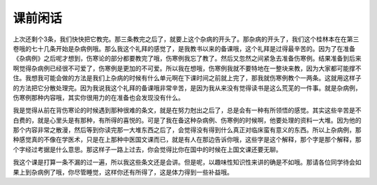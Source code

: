 课前闲话
============

上次还剩个3条，我们快快把它教完。那三条教完之后了，就要上这个杂病的开头了。那杂病的开头了，我们这个桂林本在在第三卷哦的七十几条开始是杂病例哦。那么我这个礼拜的感觉了，是我教书以来的备课哦，这个礼拜是过得最辛苦的。因为了在准备《杂病例》之后呢才想到，伤寒论的部分都要教完了哦，伤寒例我忘了教了。然后又忽然之间紧急去准备伤寒例。结果准备到后来啊觉得杂病例已经很不可爱了，伤寒例是更加的不可爱。所以我在想哦，伤寒例我就不要特地在一整块来教，因为大家都可能撑不住。我想我可能会做的方法是我们上杂病的时候有什么单元啊在下课时间之前就上完了，那我就伤寒例教个一两条。这就用这样子的方法把它分散处理完。因为我说我这个礼拜的备课哦非常辛苦，是因为我从来没有觉得读书是这么荒芜的一件事。就是杂病例，伤寒例那种内容哦，其实你很用力的在准备也会发现没有什么。
 
我是觉得从前在背伤寒论的时候遇到那种很难的条文，就是在努力尅出之后了，总是会有一种有所领悟的感觉。其实这些辛苦是不白费的，就是心里头是有那种，有所得的喜悦的。可是了我在备这种杂病例、伤寒例的时候啊，他要处理的资料一大堆。因为他的那个内容非常之散漫，然后等到你读完那一大堆东西之后了，会觉得没有得到什么真正对临床蛮有意义的东西。所以上杂病例，那种感觉真的不像在学医术，只是在上那种中医国文课而已，就是有人在那边告诉你哦，这些字是这个解释，那个字是那个解释，那个字经过考据是什么意思。那这样子一路上过去，你会觉得比你在国中的时候在上国文课还要无聊。
 
我这个课是打算一条不漏的过一遍，所以我这些条文还是会讲。但是呢，以趣味性知识性来讲的确是不如哦。那请各位同学待会如果上到杂病例了哦，你尽管睡觉，这样你还有所得了，这是体力得到一些补益哦。
